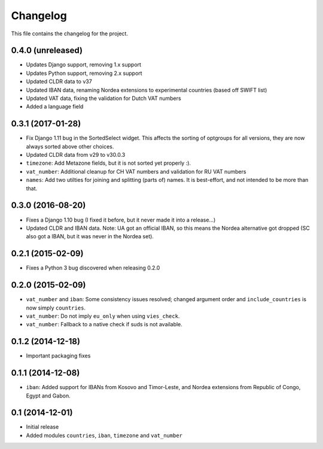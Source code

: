 =========
Changelog
=========

This file contains the changelog for the project.

0.4.0 (unreleased)
==================
* Updates Django support, removing 1.x support
* Updates Python support, removing 2.x support
* Updated CLDR data to v37
* Updated IBAN data, renaming Nordea extensions to experimental countries (based off SWIFT list)
* Updated VAT data, fixing the validation for Dutch VAT numbers
* Added a language field

0.3.1 (2017-01-28)
==================
* Fix Django 1.11 bug in the SortedSelect widget. This affects the sorting of optgroups for all versions, they are now
  always sorted above other choices.
* Updated CLDR data from v29 to v30.0.3
* ``timezone``: Add Metazone fields, but it is not sorted yet properly :).
* ``vat_number``: Additional cleanup for CH VAT numbers and validation for RU VAT numbers
* ``names``: Add two utilties for joining and splitting (parts of) names. It is best-effort, and not intended to be more
  than that.

0.3.0 (2016-08-20)
==================
* Fixes a Django 1.10 bug (I fixed it before, but it never made it into a release...)
* Updated CLDR and IBAN data. Note: UA got an official IBAN, so this means the Nordea alternative got dropped
  (SC also got a IBAN, but it was never in the Nordea set).

0.2.1 (2015-02-09)
==================
* Fixes a Python 3 bug discovered when releasing 0.2.0

0.2.0 (2015-02-09)
==================
* ``vat_number`` and ``iban``: Some consistency issues resolved; changed argument order and ``include_countries`` is now
  simply ``countries``.
* ``vat_number``: Do not imply ``eu_only`` when using ``vies_check``.
* ``vat_number``: Fallback to a native check if suds is not available.

0.1.2 (2014-12-18)
==================
* Important packaging fixes

0.1.1 (2014-12-08)
==================
* ``iban``: Added support for IBANs from Kosovo and Timor-Leste, and Nordea extensions from Republic of Congo, Egypt and Gabon.

0.1 (2014-12-01)
================
* Initial release
* Added modules ``countries``, ``iban``, ``timezone`` and ``vat_number``